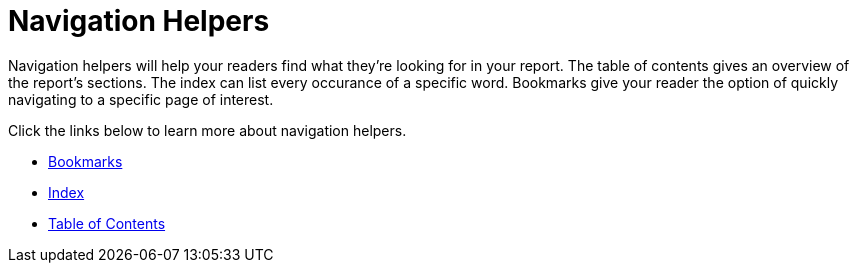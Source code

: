 ﻿////

|metadata|
{
    "name": "documentengine-navigation-helpers",
    "controlName": ["Infragistics Document Engine"],
    "tags": [],
    "guid": "{8482B005-8222-4E7A-8B6C-120074C0D5AE}",  
    "buildFlags": [],
    "createdOn": "0001-01-01T00:00:00Z"
}
|metadata|
////

= Navigation Helpers



Navigation helpers will help your readers find what they're looking for in your report. The table of contents gives an overview of the report's sections. The index can list every occurance of a specific word. Bookmarks give your reader the option of quickly navigating to a specific page of interest.

Click the links below to learn more about navigation helpers.

* link:documentengine-bookmarks.html[Bookmarks]
* link:documentengine-index.html[Index]
* link:documentengine-table-of-contents.html[Table of Contents]